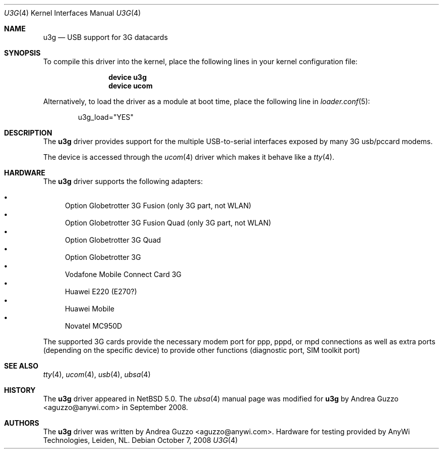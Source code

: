 .\"
.\" Copyright (c) 2008 AnyWi Technologies
.\" All rights reserved.
.\"
.\" This code is derived from uark.c 
.\"
.\" Permission to use, copy, modify, and distribute this software for any
.\" purpose with or without fee is hereby granted, provided that the above
.\" copyright notice and this permission notice appear in all copies.
.\"
.\" THE SOFTWARE IS PROVIDED "AS IS" AND THE AUTHOR DISCLAIMS ALL WARRANTIES
.\" WITH REGARD TO THIS SOFTWARE INCLUDING ALL IMPLIED WARRANTIES OF
.\" MERCHANTABILITY AND FITNESS. IN NO EVENT SHALL THE AUTHOR BE LIABLE FOR
.\" ANY SPECIAL, DIRECT, INDIRECT, OR CONSEQUENTIAL DAMAGES OR ANY DAMAGES
.\" WHATSOEVER RESULTING FROM LOSS OF USE, DATA OR PROFITS, WHETHER IN AN
.\" ACTION OF CONTRACT, NEGLIGENCE OR OTHER TORTIOUS ACTION, ARISING OUT OF
.\" OR IN CONNECTION WITH THE USE OR PERFORMANCE OF THIS SOFTWARE.
.\"
.\" $NetBSD: u3g.4,v 1.1 2008/10/10 16:37:16 joerg Exp $
.\"
.Dd October 7, 2008
.Dt U3G 4
.Os
.Sh NAME
.Nm u3g
.Nd USB support for 3G datacards
.Sh SYNOPSIS
To compile this driver into the kernel,
place the following lines in your
kernel configuration file:
.Bd -ragged -offset indent
.Cd "device u3g"
.Cd "device ucom"
.Ed
.Pp
Alternatively, to load the driver as a
module at boot time, place the following line in
.Xr loader.conf 5 :
.Bd -literal -offset indent
u3g_load="YES"
.Ed
.Sh DESCRIPTION
The
.Nm
driver provides support for the multiple USB-to-serial interfaces exposed by
many 3G usb/pccard modems.
.Pp
The device is accessed through the
.Xr ucom 4
driver which makes it behave like a
.Xr tty 4 .
.Sh HARDWARE
The
.Nm
driver supports the following adapters:
.Pp
.Bl -bullet -compact
.It
Option Globetrotter 3G Fusion (only 3G part, not WLAN)
.It
Option Globetrotter 3G Fusion Quad (only 3G part, not WLAN)
.It
Option Globetrotter 3G Quad
.It
Option Globetrotter 3G
.It
Vodafone Mobile Connect Card 3G
.It
Huawei E220 (E270?)
.It
Huawei Mobile
.It
Novatel MC950D
.El
.Pp
The supported 3G cards provide the necessary modem port for ppp,
pppd, or mpd connections as well as extra ports (depending on the specific
device) to provide other functions (diagnostic port, SIM toolkit port)
.Sh SEE ALSO
.Xr tty 4 ,
.Xr ucom 4 ,
.Xr usb 4 ,
.Xr ubsa 4
.Sh HISTORY
The
.Nm
driver
appeared in
.Nx 5.0 .
The
.Xr ubsa 4
manual page was modified for
.Nm
by
.An Andrea Guzzo Aq aguzzo@anywi.com
in September 2008.
.Sh AUTHORS
The
.Nm
driver was written by
.An Andrea Guzzo Aq aguzzo@anywi.com .
Hardware for testing provided by AnyWi Technologies, Leiden, NL.
